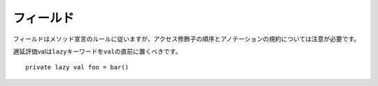 .. Fields
フィールド
~~~~~~

.. Fields should follow the declaration rules for methods, taking special note of
   access modifier ordering and annotation conventions.
フィールドはメソッド宣言のルールに従いますが，アクセス修飾子の順序とアノテーションの規約については注意が必要です。

.. Lazy vals should use the ``lazy`` keyword directly before the ``val``::
遅延評価valは\ ``lazy``\ キーワードを\ ``val``\ の直前に置くべきです。 ::

    private lazy val foo = bar()

